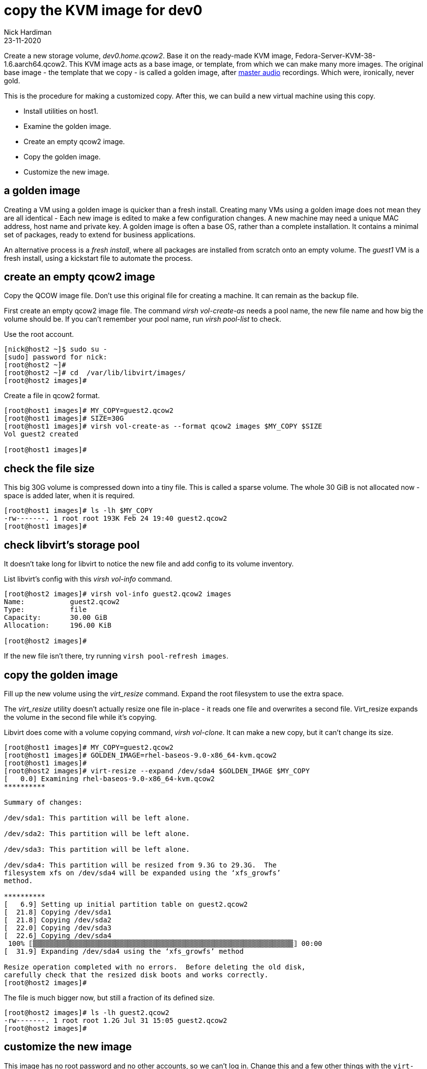 = copy the KVM image for dev0
Nick Hardiman
:source-highlighter: highlight.js
:revdate: 23-11-2020


Create a new storage volume, _dev0.home.qcow2_.
Base it on the ready-made KVM image, Fedora-Server-KVM-38-1.6.aarch64.qcow2. 
This KVM image acts as a base image, or template, from which we can make many more images. 
The original base image - the template that we copy - is called a golden image, after https://en.wikipedia.org/wiki/Mastering_(audio)[master audio] recordings. Which were, ironically, never gold. 

This is the procedure for making a customized copy. 
After this, we can build a new virtual machine using this copy.

* Install utilities on host1. 
* Examine the golden image. 
* Create an empty qcow2 image. 
* Copy the golden image. 
* Customize the new image. 


== a golden image 

Creating a VM using a golden image is quicker than a fresh install. 
Creating many VMs using a golden image does not mean they are all identical - Each new image is edited to make a few configuration changes. 
A new machine may need a unique MAC address, host name and private key. 
A golden image is often a base OS, rather than a complete installation. 
It contains a minimal set of packages, ready to extend for business applications. 

An alternative process is a _fresh install_, where all packages are  installed  from scratch onto an empty volume.
The _guest1_ VM is a fresh install, using a kickstart file to automate the process. 


== create an empty qcow2 image 

Copy the QCOW image file.  
Don't use this original file for creating a machine. 
It can remain as the backup file. 

First create an empty qcow2 image file. 
The command _virsh vol-create-as_ needs a pool name, the new file name and how big the volume should be. 
If you can't remember your pool name, run _virsh pool-list_ to check.

Use the root account. 

[source,shell]
----
[nick@host2 ~]$ sudo su -
[sudo] password for nick: 
[root@host2 ~]# 
[root@host2 ~]# cd  /var/lib/libvirt/images/
[root@host2 images]# 
----

Create a file in qcow2 format. 

[source,shell]
----
[root@host1 images]# MY_COPY=guest2.qcow2
[root@host1 images]# SIZE=30G
[root@host1 images]# virsh vol-create-as --format qcow2 images $MY_COPY $SIZE
Vol guest2 created

[root@host1 images]# 
----

== check the file size 

This big 30G volume is compressed down into a tiny file. 
This is called a sparse volume. 
The whole 30 GiB is not allocated now - space is added later, when it is required.


[source,shell]
----
[root@host1 images]# ls -lh $MY_COPY
-rw-------. 1 root root 193K Feb 24 19:40 guest2.qcow2
[root@host1 images]# 
----

== check libvirt's storage pool

It doesn't take long for libvirt to notice the new file and add config to its volume inventory. 

List libvirt's config with this _virsh vol-info_ command. 

[source,shell]
----
[root@host2 images]# virsh vol-info guest2.qcow2 images
Name:           guest2.qcow2
Type:           file
Capacity:       30.00 GiB
Allocation:     196.00 KiB

[root@host2 images]# 
----

If the new file isn't there, try running `virsh pool-refresh images`.



== copy the golden image

Fill up the new volume using the _virt_resize_ command. 
Expand the root filesystem to use the extra space. 

The _virt_resize_ utility doesn't actually resize one file in-place - it reads one file and overwrites a second file. 
Virt_resize expands the volume in the second file while it's copying.

Libvirt does come with a volume copying command, _virsh vol-clone_. It can make a new copy, but it can't change its size. 

[source,shell]
----
[root@host1 images]# MY_COPY=guest2.qcow2
[root@host1 images]# GOLDEN_IMAGE=rhel-baseos-9.0-x86_64-kvm.qcow2 
[root@host1 images]# 
[root@host2 images]# virt-resize --expand /dev/sda4 $GOLDEN_IMAGE $MY_COPY
[   0.0] Examining rhel-baseos-9.0-x86_64-kvm.qcow2
**********

Summary of changes:

/dev/sda1: This partition will be left alone.

/dev/sda2: This partition will be left alone.

/dev/sda3: This partition will be left alone.

/dev/sda4: This partition will be resized from 9.3G to 29.3G.  The 
filesystem xfs on /dev/sda4 will be expanded using the ‘xfs_growfs’ 
method.

**********
[   6.9] Setting up initial partition table on guest2.qcow2
[  21.8] Copying /dev/sda1
[  21.8] Copying /dev/sda2
[  22.0] Copying /dev/sda3
[  22.6] Copying /dev/sda4
 100% ⟦▒▒▒▒▒▒▒▒▒▒▒▒▒▒▒▒▒▒▒▒▒▒▒▒▒▒▒▒▒▒▒▒▒▒▒▒▒▒▒▒▒▒▒▒▒▒▒▒▒▒▒▒▒▒▒▒▒▒▒▒▒▒▒⟧ 00:00
[  31.9] Expanding /dev/sda4 using the ‘xfs_growfs’ method

Resize operation completed with no errors.  Before deleting the old disk, 
carefully check that the resized disk boots and works correctly.
[root@host2 images]# 
----

The file is much bigger now, but still a fraction of its defined size. 

[source,shell]
----
[root@host2 images]# ls -lh guest2.qcow2 
-rw-------. 1 root root 1.2G Jul 31 15:05 guest2.qcow2
[root@host2 images]# 
----


== customize the new image  

This image has no root password and no other accounts, so we can't log in.
Change this and a few other things with the ``virt-customize`` command.

Create your own root password and store it in a password manager. 

Customize the image. 

[source,shell]
----
virt-customize \
  --add            guest2.qcow2  \
  --root-password  password:'x%5ckA-1'  \
  --hostname       guest2.lab.example.com  \
  --timezone       'Europe/London'  \
  --selinux-relabel
----

The _virt-customize_ command takes a few seconds. 
It prints an activity log, along with seconds elapsed.

[source,shell]
----
[nick@host ~]$ virt-customize --add guest2.qcow2 --root-password password:'x%5ckA-1' --hostname guest2.lab.example.com   --timezone       'Europe/London'  --selinux-relabel
[   0.0] Examining the guest ...
[   4.6] Setting a random seed
[   4.6] Setting the machine ID in /etc/machine-id
[   4.6] Setting the hostname: guest2.lab.example.com
[   4.6] Setting the timezone: Europe/London
[   4.7] Setting passwords
[   5.9] SELinux relabelling
[  18.3] Finishing off
[nick@host ~]$ 
----

This new QCOW image file is ready for use. 


== write a script

Use the root account. 

[source,shell]
----
[nick@host1 ~]$ sudo su -
[sudo] password for nick: 
[root@host1 ~]# 
----

Use the libvirt directory. 
This directory holds a few scripts used to create the libvirt networks. 

[source,shell]
....
[root@host1 ~]# cd libvirt
[root@host1 libvirt]# 
....

Create a shell script to hold the commands. 

[source,shell]
....
[root@host1 libvirt]# vim vol-guest2-build.sh
[root@host1 libvirt]# 
....

Add content. 
The script exits if the file already exists. 
This check makes it safer to run. 

[source,shell]
....
GOLDEN_IMAGE=rhel-baseos-9.0-x86_64-kvm.qcow2 
MY_COPY=guest2.qcow2
SIZE=30G
cd  /var/lib/libvirt/images/
if [ -f $MY_COPY ]; then 
  echo "file $MY_COPY already exists"
  exit 1
fi
virsh vol-create-as --format qcow2 images $MY_COPY $SIZE 
virt-resize --expand /dev/sda4 $GOLDEN_IMAGE $MY_COPY
virt-customize \
  --add            guest2.qcow2  \
  --root-password  password:'x%5ckA-1'  \
  --hostname       guest2.lab.example.com  \
  --timezone       'Europe/London'  \
  --selinux-relabel
....

Save your work. 

Set the executable flag. 

[source,shell]
----
[root@host2 libvirt]# chmod 754 vol-guest2-build.sh 
[root@host2 libvirt]# 
----

Run the script. 

If the volume already exists, the script exits with return code 1. 

[source,shell]
----
[root@host2 libvirt]#  ./vol-guest2-build.sh 
file guest2.qcow2 already exists
[root@host2 libvirt]# 
[root@host2 libvirt]# echo $?
1
[root@host2 libvirt]# 
----


